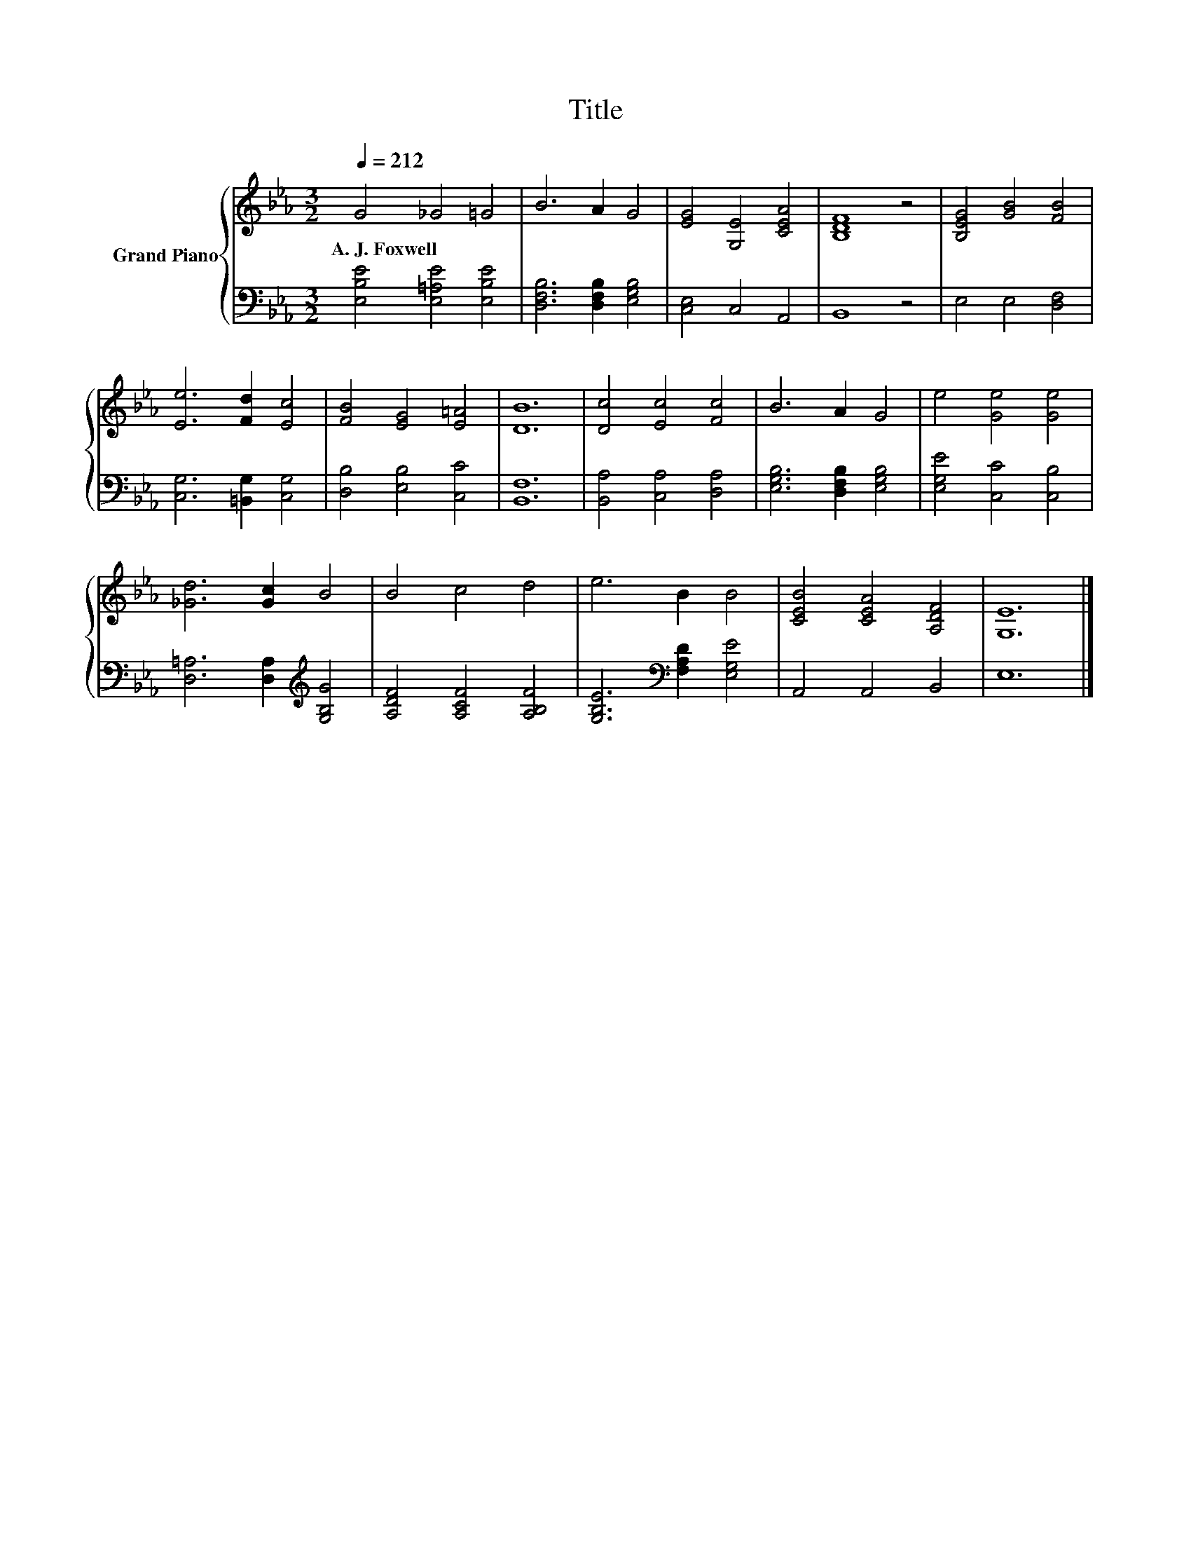 X:1
T:Title
%%score { 1 | 2 }
L:1/8
Q:1/4=212
M:3/2
K:Eb
V:1 treble nm="Grand Piano"
V:2 bass 
V:1
 G4 _G4 =G4 | B6 A2 G4 | [EG]4 [G,E]4 [CEA]4 | [B,DF]8 z4 | [B,EG]4 [GB]4 [FB]4 | %5
w: A.~J.~Foxwell * *|||||
 [Ee]6 [Fd]2 [Ec]4 | [FB]4 [EG]4 [E=A]4 | [DB]12 | [Dc]4 [Ec]4 [Fc]4 | B6 A2 G4 | e4 [Ge]4 [Ge]4 | %11
w: ||||||
 [_Gd]6 [Gc]2 B4 | B4 c4 d4 | e6 B2 B4 | [CEB]4 [CEA]4 [A,DF]4 | [G,E]12 |] %16
w: |||||
V:2
 [E,B,E]4 [E,=A,E]4 [E,B,E]4 | [D,F,B,]6 [D,F,B,]2 [E,G,B,]4 | [C,E,]4 C,4 A,,4 | B,,8 z4 | %4
 E,4 E,4 [D,F,]4 | [C,G,]6 [=B,,G,]2 [C,G,]4 | [D,B,]4 [E,B,]4 [C,C]4 | [B,,F,]12 | %8
 [B,,A,]4 [C,A,]4 [D,A,]4 | [E,G,B,]6 [D,F,B,]2 [E,G,B,]4 | [E,G,E]4 [C,C]4 [C,B,]4 | %11
 [D,=A,]6 [D,A,]2[K:treble] [G,B,G]4 | [A,DF]4 [A,CF]4 [A,B,F]4 | %13
 [G,B,E]6[K:bass] [F,A,D]2 [E,G,E]4 | A,,4 A,,4 B,,4 | E,12 |] %16

